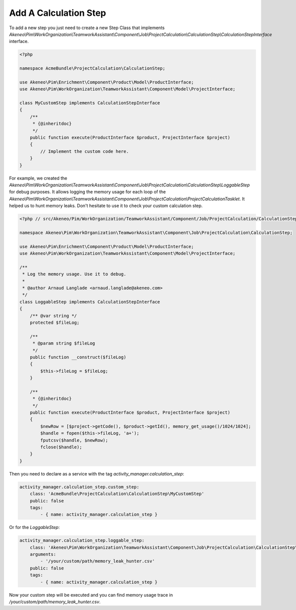 Add A Calculation Step
======================

To add a new step you just need to create a new Step Class that implements
`Akeneo\\Pim\\WorkOrganization\\TeamworkAssistant\\Component\\Job\\ProjectCalculation\\CalculationStep\\CalculationStepInterface` interface.

.. code-block:: php

    <?php

    namespace AcmeBundle\ProjectCalculation\CalculationStep;

    use Akeneo\Pim\Enrichment\Component\Product\Model\ProductInterface;
    use Akeneo\Pim\WorkOrganization\TeamworkAssistant\Component\Model\ProjectInterface;

    class MyCustomStep implements CalculationStepInterface
    {
        /**
         * {@inheritdoc}
         */
        public function execute(ProductInterface $product, ProjectInterface $project)
        {
            // Implement the custom code here.
        }
    }

For example, we created the
`Akeneo\\Pim\\WorkOrganization\\TeamworkAssistant\\Component\\Job\\ProjectCalculation\\CalculationStep\\LoggableStep` for debug purposes.
It allows logging the memory usage for each loop of the
`Akeneo\\Pim\\WorkOrganization\\TeamworkAssistant\\Component\\Job\\ProjectCalculation\\ProjectCalculationTasklet`. It helped us to hunt
memory leaks. Don't hesitate to use it to check your custom calculation step.

.. code-block:: php

    <?php // src/Akeneo/Pim/WorkOrganization/TeamworkAssistant/Component/Job/ProjectCalculation/CalculationStep/LoggableStep.php

    namespace Akeneo\Pim\WorkOrganization\TeamworkAssistant\Component\Job\ProjectCalculation\CalculationStep;

    use Akeneo\Pim\Enrichment\Component\Product\Model\ProductInterface;
    use Akeneo\Pim\WorkOrganization\TeamworkAssistant\Component\Model\ProjectInterface;

    /**
     * Log the memory usage. Use it to debug.
     *
     * @author Arnaud Langlade <arnaud.langlade@akeneo.com>
     */
    class LoggableStep implements CalculationStepInterface
    {
        /** @var string */
        protected $fileLog;

        /**
         * @param string $fileLog
         */
        public function __construct($fileLog)
        {
            $this->fileLog = $fileLog;
        }

        /**
         * {@inheritdoc}
         */
        public function execute(ProductInterface $product, ProjectInterface $project)
        {
            $newRow = [$project->getCode(), $product->getId(), memory_get_usage()/1024/1024];
            $handle = fopen($this->fileLog, 'a+');
            fputcsv($handle, $newRow);
            fclose($handle);
        }
    }

Then you need to declare as a service with the tag `activity_manager.calculation_step`:

.. code-block:: yaml

    activity_manager.calculation_step.custom_step:
        class: 'AcmeBundle\ProjectCalculation\CalculationStep\MyCustomStep'
        public: false
        tags:
            - { name: activity_manager.calculation_step }

Or for the `LoggableStep`:

.. code-block:: yaml

    activity_manager.calculation_step.loggable_step:
        class: 'Akeneo\Pim\WorkOrganization\TeamworkAssistant\Component\Job\ProjectCalculation\CalculationStep\LoggableStep'
        arguments:
            - '/your/custom/path/memory_leak_hunter.csv'
        public: false
        tags:
            - { name: activity_manager.calculation_step }

Now your custom step will be executed and you can find memory usage trace in `/your/custom/path/memory_leak_hunter.csv`.
